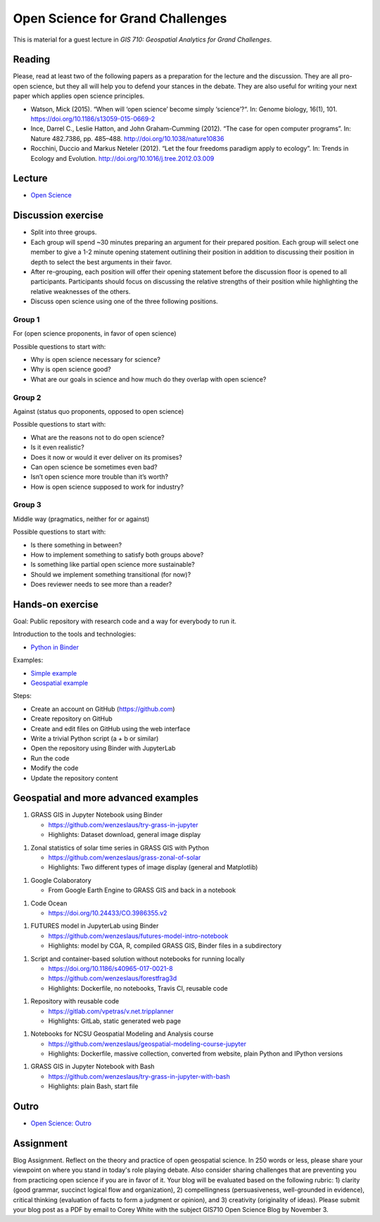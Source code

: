 Open Science for Grand Challenges
=================================

This is material for a guest lecture in
*GIS 710: Geospatial Analytics for Grand Challenges*.

Reading
-------

Please, read at least two of the following papers as a preparation for the
lecture and the discussion. They are all pro-open science, but they all will help you to
defend your stances in the debate. They are also useful for writing your
next paper which applies open science principles.

* Watson, Mick (2015). “When will ‘open science’ become simply ‘science’?“. In: Genome biology, 16(1), 101. https://doi.org/10.1186/s13059-015-0669-2

* Ince, Darrel C., Leslie Hatton, and John Graham-Cumming (2012). “The case for open computer programs”. In: Nature 482.7386, pp. 485–488. http://doi.org/10.1038/nature10836

* Rocchini, Duccio and Markus Neteler (2012). “Let the four freedoms paradigm apply to ecology”. In: Trends in Ecology and Evolution. http://doi.org/10.1016/j.tree.2012.03.009

Lecture
-------

* `Open Science <../lectures/open-science-for-grand-challenges.html>`_

Discussion exercise
-------------------

* Split into three groups.
* Each group will spend ~30 minutes preparing an argument for their prepared position. Each group will select one member to give a 1-2 minute opening statement outlining their position in addition to discussing their position in depth to select the best arguments in their favor. 
* After re-grouping, each position will offer their opening statement before the discussion floor is opened to all participants. Participants should focus on discussing the relative strengths of their position while highlighting the relative weaknesses of the others. 



* Discuss open science using one of the three following positions.

Group 1
```````

For (open science proponents, in favor of open science)

Possible questions to start with:

* Why is open science necessary for science?
* Why is open science good?
* What are our goals in science and how much do they overlap with open science?

Group 2
```````

Against (status quo proponents, opposed to open science)

Possible questions to start with:

* What are the reasons not to do open science?
* Is it even realistic?
* Does it now or would it ever deliver on its promises?
* Can open science be sometimes even bad?
* Isn’t open science more trouble than it’s worth?
* How is open science supposed to work for industry?

Group 3
```````

Middle way (pragmatics, neither for or against)

Possible questions to start with:

* Is there something in between?
* How to implement something to satisfy both groups above?
* Is something like partial open science more sustainable?
* Should we implement something transitional (for now)?
* Does reviewer needs to see more than a reader?

Hands-on exercise
-----------------

Goal: Public repository with research code and a way for everybody to run it.

Introduction to the tools and technologies:

* `Python in Binder <../lectures/python-in-binder.html>`_

Examples:

* `Simple example <https://github.com/wenzeslaus/trivial-example-for-binder>`_
* `Geospatial example <https://github.com/wenzeslaus/trivial-geospatial-example-for-binder>`_

Steps:

* Create an account on GitHub (https://github.com)
* Create repository on GitHub
* Create and edit files on GitHub using the web interface
* Write a trivial Python script (a + b or similar)
* Open the repository using Binder with JupyterLab
* Run the code
* Modify the code
* Update the repository content

Geospatial and more advanced examples
-------------------------------------

1. GRASS GIS in Jupyter Notebook using Binder

   * https://github.com/wenzeslaus/try-grass-in-jupyter
   * Highlights: Dataset download, general image display

1. Zonal statistics of solar time series in GRASS GIS with Python

   * https://github.com/wenzeslaus/grass-zonal-of-solar
   * Highlights: Two different types of image display (general and Matplotlib)

1. Google Colaboratory

   * From Google Earth Engine to GRASS GIS and back in a notebook

1. Code Ocean

   * https://doi.org/10.24433/CO.3986355.v2

1. FUTURES model in JupyterLab using Binder

   * https://github.com/wenzeslaus/futures-model-intro-notebook
   * Highlights: model by CGA, R, compiled GRASS GIS, Binder files in a subdirectory

1. Script and container-based solution without notebooks for running locally

   * https://doi.org/10.1186/s40965-017-0021-8
   * https://github.com/wenzeslaus/forestfrag3d
   * Highlights: Dockerfile, no notebooks, Travis CI, reusable code

1. Repository with reusable code

   * https://gitlab.com/vpetras/v.net.tripplanner
   * Highlights: GitLab, static generated web page

1. Notebooks for NCSU Geospatial Modeling and Analysis course

   * https://github.com/wenzeslaus/geospatial-modeling-course-jupyter
   * Highlights: Dockerfile, massive collection, converted from website, plain Python and IPython versions

1. GRASS GIS in Jupyter Notebook with Bash

   * https://github.com/wenzeslaus/try-grass-in-jupyter-with-bash
   * Highlights: plain Bash, start file

Outro
-----

* `Open Science: Outro <../lectures/open-science-for-grand-challenges-outro.html>`_

Assignment
----------

Blog Assignment. Reflect on the theory and practice of open geospatial
science. In 250 words or less, please share your viewpoint on where you
stand in today's role playing debate. Also consider sharing challenges
that are preventing you from practicing open science if you are in
favor of it. Your blog will be evaluated based on the following rubric:
1) clarity (good grammar, succinct logical flow and organization), 2)
compellingness (persuasiveness, well-grounded in evidence), critical
thinking (evaluation of facts to form a judgment or opinion), and 3)
creativity (originality of ideas). Please submit your blog post as a
PDF by email to Corey White with the subject GIS710 Open Science
Blog by November 3.
